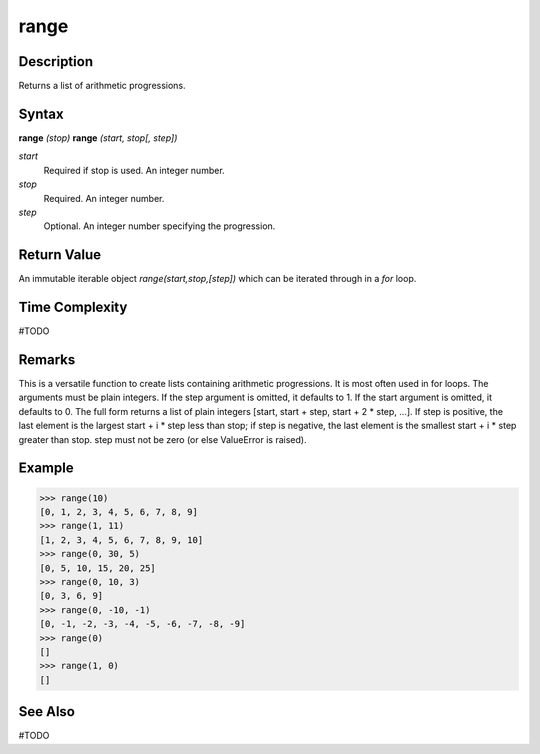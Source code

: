 =====
range
=====

Description
===========
Returns a list of arithmetic progressions.

Syntax
======
**range** *(stop)*
**range** *(start, stop[, step])*

*start*
	Required if stop is used. An integer number.
*stop*
	Required. An integer number.
*step*
	Optional. An integer number specifying the progression.

Return Value
============
An immutable iterable object `range(start,stop,[step])` which can be iterated through in a `for` loop. 

Time Complexity
============
#TODO

Remarks
=======
This is a versatile function to create lists containing arithmetic progressions. It is most often used in for loops. The arguments must be plain integers. If the step argument is omitted, it defaults to 1. If the start argument is omitted, it defaults to 0. The full form returns a list of plain integers [start, start + step, start + 2 * step, ...]. If step is positive, the last element is the largest start + i * step less than stop; if step is negative, the last element is the smallest start + i * step greater than stop. step must not be zero (or else ValueError is raised).

Example
=======
>>> range(10)
[0, 1, 2, 3, 4, 5, 6, 7, 8, 9]
>>> range(1, 11)
[1, 2, 3, 4, 5, 6, 7, 8, 9, 10]
>>> range(0, 30, 5)
[0, 5, 10, 15, 20, 25]
>>> range(0, 10, 3)
[0, 3, 6, 9]
>>> range(0, -10, -1)
[0, -1, -2, -3, -4, -5, -6, -7, -8, -9]
>>> range(0)
[]
>>> range(1, 0)
[]

See Also
========
#TODO
